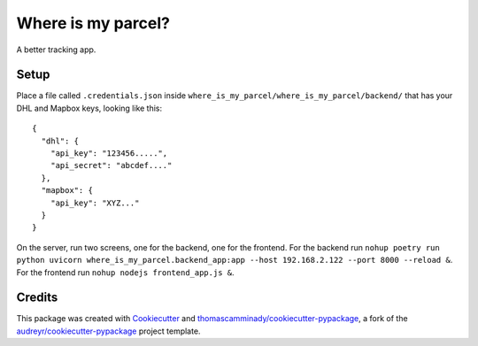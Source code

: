 ===================
Where is my parcel?
===================


.. image:: https://img.shields.io/pypi/v/where_is_my_parcel.svg
        :target: https://pypi.python.org/pypi/where_is_my_parcel

.. image:: https://img.shields.io/travis/thomascamminady/where_is_my_parcel.svg
        :target: https://travis-ci.com/thomascamminady/where_is_my_parcel

.. image:: https://readthedocs.org/projects/where-is-my-parcel/badge/?version=latest
        :target: https://where-is-my-parcel.readthedocs.io/en/latest/?version=latest
        :alt: Documentation Status




A better tracking app.


Setup
--------
Place a file called ``.credentials.json`` inside ``where_is_my_parcel/where_is_my_parcel/backend/`` that has your DHL and Mapbox keys, looking like this::

    {
      "dhl": {
        "api_key": "123456.....",
        "api_secret": "abcdef...."
      },
      "mapbox": {
        "api_key": "XYZ..."
      }
    }


On the server, run two screens, one for the backend, one for the frontend.
For the backend run ``nohup poetry run python uvicorn where_is_my_parcel.backend_app:app --host 192.168.2.122 --port 8000 --reload &``.
For the frontend run ``nohup nodejs frontend_app.js &``.




Credits
-------

This package was created with Cookiecutter_ and `thomascamminady/cookiecutter-pypackage`_, a fork of the `audreyr/cookiecutter-pypackage`_ project template.

.. _Cookiecutter: https://github.com/audreyr/cookiecutter
.. _`thomascamminady/cookiecutter-pypackage`: https://github.com/thomascamminady/cookiecutter-pypackage
.. _`audreyr/cookiecutter-pypackage`: https://github.com/audreyr/cookiecutter-pypackage
